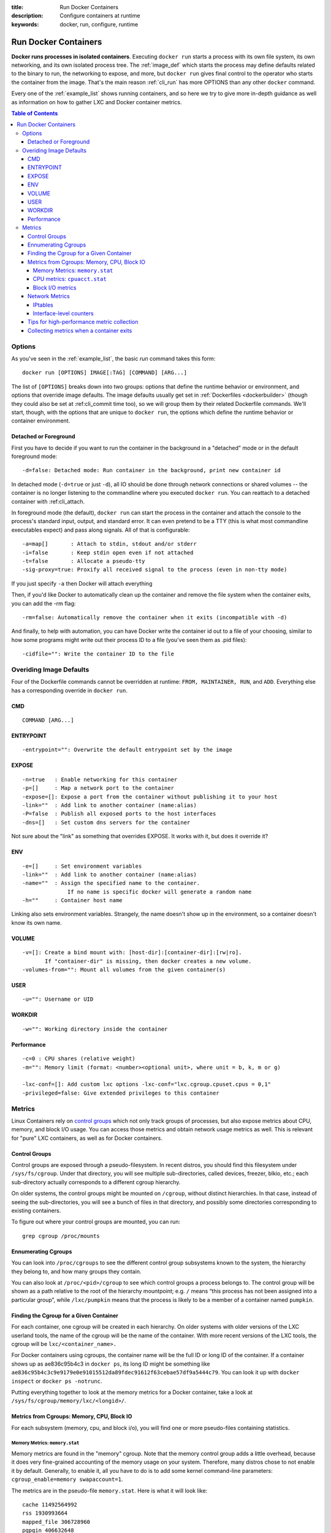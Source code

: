 :title: Run Docker Containers
:description: Configure containers at runtime
:keywords: docker, run, configure, runtime

.. _run_docker:

=====================
Run Docker Containers
=====================

**Docker runs processes in isolated containers**.  Executing ``docker
run`` starts a process with its own file system, its own networking,
and its own isolated process tree. The :ref:`image_def` which starts
the process may define defaults related to the binary to run, the
networking to expose, and more, but ``docker run`` gives final control
to the operator who starts the container from the image. That's the
main reason :ref:`cli_run` has more OPTIONS than any other ``docker``
command.

Every one of the :ref:`example_list` shows running containers, and so
here we try to give more in-depth guidance as well as information on
how to gather LXC and Docker container metrics.

.. contents:: Table of Contents

.. _run_running:

Options
=======

As you've seen in the :ref:`example_list`, the basic `run` command takes this form::

  docker run [OPTIONS] IMAGE[:TAG] [COMMAND] [ARG...]

The list of ``[OPTIONS]`` breaks down into two groups: options that
define the runtime behavior or environment, and options that override
image defaults. The image defaults usually get set in
:ref:`Dockerfiles <dockerbuilder>` (though they could also be set at
:ref:cli_commit time too), so we will group them by their related
Dockerfile commands. We'll start, though, with the options that are
unique to ``docker run``, the options which define the runtime
behavior or container environment.

Detached or Foreground
----------------------

First you have to decide if you want to run the container in the
background in a "detached" mode or in the default foreground mode::

   -d=false: Detached mode: Run container in the background, print new container id

In detached mode (``-d=true`` or just ``-d``), all IO should be done
through network connections or shared volumes -- the container is no
longer listening to the commandline where you executed ``docker
run``. You can reattach to a detached container with :ref:cli_attach.

In foreground mode (the default), ``docker run`` can start the process
in the container and attach the console to the process's standard
input, output, and standard error. It can even pretend to be a TTY
(this is what most commandline executables expect) and pass along
signals. All of that is configurable::

   -a=map[]       : Attach to stdin, stdout and/or stderr
   -i=false       : Keep stdin open even if not attached
   -t=false       : Allocate a pseudo-tty
   -sig-proxy=true: Proxify all received signal to the process (even in non-tty mode)

If you just specify ``-a`` then Docker will attach everything 

Then, if you'd like Docker to automatically clean up the container and
remove the file system when the container exits, you can add the -rm
flag::

   -rm=false: Automatically remove the container when it exits (incompatible with -d)

And finally, to help with automation, you can have Docker write the
container id out to a file of your choosing, similar to how some
programs might write out their process ID to a file (you've seen them
as .pid files)::

      -cidfile="": Write the container ID to the file


Overiding Image Defaults
========================

Four of the Dockerfile commands cannot be overridden at runtime:
``FROM, MAINTAINER, RUN``, and ``ADD``. Everything else has a
corresponding override in ``docker run``.


CMD
---

::

   COMMAND [ARG...]


ENTRYPOINT
----------

::

   -entrypoint="": Overwrite the default entrypoint set by the image

EXPOSE
------

::

   -n=true   : Enable networking for this container
   -p=[]     : Map a network port to the container
   -expose=[]: Expose a port from the container without publishing it to your host
   -link=""  : Add link to another container (name:alias)
   -P=false  : Publish all exposed ports to the host interfaces
   -dns=[]   : Set custom dns servers for the container

Not sure about the "link" as something that overrides EXPOSE. It works
with it, but does it override it?

ENV
---

::

   -e=[]     : Set environment variables
   -link=""  : Add link to another container (name:alias)
   -name=""  : Assign the specified name to the container. 
                 If no name is specific docker will generate a random name
   -h=""     : Container host name


Linking also sets environment variables. Strangely, the name doesn't
show up in the environment, so a container doesn't know its own name.

VOLUME
------

::

   -v=[]: Create a bind mount with: [host-dir]:[container-dir]:[rw|ro]. 
          If "container-dir" is missing, then docker creates a new volume.
   -volumes-from="": Mount all volumes from the given container(s)

USER
----

::

   -u="": Username or UID

WORKDIR
-------

::

   -w="": Working directory inside the container

Performance
-----------

::

   -c=0 : CPU shares (relative weight)
   -m="": Memory limit (format: <number><optional unit>, where unit = b, k, m or g)

   -lxc-conf=[]: Add custom lxc options -lxc-conf="lxc.cgroup.cpuset.cpus = 0,1"
   -privileged=false: Give extended privileges to this container

.. _run_metrics:

Metrics
=======

Linux Containers rely on `control groups
<https://www.kernel.org/doc/Documentation/cgroups/cgroups.txt>`_ which
not only track groups of processes, but also expose metrics about CPU,
memory, and block I/O usage. You can access those metrics and obtain
network usage metrics as well. This is relevant for "pure" LXC
containers, as well as for Docker containers.

Control Groups
--------------

Control groups are exposed through a pseudo-filesystem. In recent
distros, you should find this filesystem under
``/sys/fs/cgroup``. Under that directory, you will see multiple
sub-directories, called devices, freezer, blkio, etc.; each
sub-directory actually corresponds to a different cgroup hierarchy.

On older systems, the control groups might be mounted on ``/cgroup``,
without distinct hierarchies. In that case, instead of seeing the
sub-directories, you will see a bunch of files in that directory, and
possibly some directories corresponding to existing containers.

To figure out where your control groups are mounted, you can run:

::

  grep cgroup /proc/mounts

.. _run_findpid:

Ennumerating Cgroups
--------------------

You can look into ``/proc/cgroups`` to see the different control group
subsystems known to the system, the hierarchy they belong to, and how
many groups they contain.

You can also look at ``/proc/<pid>/cgroup`` to see which control
groups a process belongs to. The control group will be shown as a path
relative to the root of the hierarchy mountpoint; e.g. ``/`` means
“this process has not been assigned into a particular group”, while
``/lxc/pumpkin`` means that the process is likely to be a member of a
container named ``pumpkin``.

Finding the Cgroup for a Given Container
----------------------------------------

For each container, one cgroup will be created in each hierarchy. On
older systems with older versions of the LXC userland tools, the name
of the cgroup will be the name of the container. With more recent
versions of the LXC tools, the cgroup will be ``lxc/<container_name>.``

For Docker containers using cgroups, the container name will be the
full ID or long ID of the container. If a container shows up as
ae836c95b4c3 in ``docker ps``, its long ID might be something like
``ae836c95b4c3c9e9179e0e91015512da89fdec91612f63cebae57df9a5444c79``. You
can look it up with ``docker inspect`` or ``docker ps -notrunc``.

Putting everything together to look at the memory metrics for a Docker
container, take a look at ``/sys/fs/cgroup/memory/lxc/<longid>/``.

Metrics from Cgroups: Memory, CPU, Block IO
-------------------------------------------

For each subsystem (memory, cpu, and block i/o), you will find one or
more pseudo-files containing statistics.

Memory Metrics: ``memory.stat``
...............................

Memory metrics are found in the "memory" cgroup. Note that the memory
control group adds a little overhead, because it does very
fine-grained accounting of the memory usage on your system. Therefore,
many distros chose to not enable it by default. Generally, to enable
it, all you have to do is to add some kernel command-line parameters:
``cgroup_enable=memory swapaccount=1``.

The metrics are in the pseudo-file ``memory.stat``. Here is what it
will look like:

::

  cache 11492564992
  rss 1930993664
  mapped_file 306728960
  pgpgin 406632648
  pgpgout 403355412
  swap 0
  pgfault 728281223
  pgmajfault 1724
  inactive_anon 46608384
  active_anon 1884520448
  inactive_file 7003344896
  active_file 4489052160
  unevictable 32768
  hierarchical_memory_limit 9223372036854775807
  hierarchical_memsw_limit 9223372036854775807
  total_cache 11492564992
  total_rss 1930993664
  total_mapped_file 306728960
  total_pgpgin 406632648
  total_pgpgout 403355412
  total_swap 0
  total_pgfault 728281223
  total_pgmajfault 1724
  total_inactive_anon 46608384
  total_active_anon 1884520448
  total_inactive_file 7003344896
  total_active_file 4489052160
  total_unevictable 32768

The first half (without the ``total_`` prefix) contains statistics
relevant to the processes within the cgroup, excluding
sub-cgroups. The second half (with the ``total_`` prefix) includes
sub-cgroups as well.

Some metrics are "gauges", i.e. values that can increase or decrease
(e.g. swap, the amount of swap space used by the members of the
cgroup). Some others are "counters", i.e. values that can only go up,
because they represent occurrences of a specific event (e.g. pgfault,
which indicates the number of page faults which happened since the
creation of the cgroup; this number can never decrease).

cache 
  the amount of memory used by the processes of this control group
  that can be associated precisely with a block on a block
  device. When you read and write files from and to disk, this amount
  will increase. This will be the case if you use "conventional" I/O
  (``open``, ``read``, ``write`` syscalls) as well as mapped files
  (with ``mmap``). It also accounts for the memory used by ``tmpfs``
  mounts, though the reasons are unclear.

rss 
  the amount of memory that *doesn't* correspond to anything on
  disk: stacks, heaps, and anonymous memory maps.

mapped_file 
  indicates the amount of memory mapped by the processes in the
  control group. It doesn't give you information about *how much*
  memory is used; it rather tells you *how* it is used.

pgpgin and pgpgout
  correspond to *charging events*. Each time a page is "charged"
  (=added to the accounting) to a cgroup, pgpgin increases. When a
  page is "uncharged" (=no longer "billed" to a cgroup), pgpgout
  increases.

pgfault and pgmajfault 
  indicate the number of times that a process of the cgroup triggered
  a "page fault" and a "major fault", respectively. A page fault
  happens when a process accesses a part of its virtual memory space
  which is inexistent or protected. The former can happen if the
  process is buggy and tries to access an invalid address (it will
  then be sent a ``SIGSEGV`` signal, typically killing it with the
  famous ``Segmentation fault`` message). The latter can happen when
  the process reads from a memory zone which has been swapped out, or
  which corresponds to a mapped file: in that case, the kernel will
  load the page from disk, and let the CPU complete the memory
  access. It can also happen when the process writes to a
  copy-on-write memory zone: likewise, the kernel will preempt the
  process, duplicate the memory page, and resume the write operation
  on the process' own copy of the page. "Major" faults happen when the
  kernel actually has to read the data from disk. When it just has to
  duplicate an existing page, or allocate an empty page, it's a
  regular (or "minor") fault.

swap 
  the amount of swap currently used by the processes in this cgroup.

active_anon and inactive_anon
  the amount of *anonymous* memory that has been identified has
  respectively *active* and *inactive* by the kernel. "Anonymous"
  memory is the memory that is *not* linked to disk pages. In other
  words, that's the equivalent of the rss counter described above. In
  fact, the very definition of the rss counter is **active_anon** +
  **inactive_anon** - **tmpfs** (where tmpfs is the amount of memory
  used up by ``tmpfs`` filesystems mounted by this control
  group). Now, what's the difference between "active" and "inactive"?
  Pages are initially "active"; and at regular intervals, the kernel
  sweeps over the memory, and tags some pages as "inactive". Whenever
  they are accessed again, they are immediately retagged
  "active". When the kernel is almost out of memory, and time comes to
  swap out to disk, the kernel will swap "inactive" pages.

active_file and inactive_file
  cache memory, with *active* and *inactive* similar to the *anon*
  memory above. The exact formula is cache = **active_file** +
  **inactive_file** + **tmpfs**. The exact rules used by the kernel to
  move memory pages between active and inactive sets are different
  from the ones used for anonymous memory, but the general principle
  is the same. Note that when the kernel needs to reclaim memory, it
  is cheaper to reclaim a clean (=non modified) page from this pool,
  since it can be reclaimed immediately (while anonymous pages and
  dirty/modified pages have to be written to disk first).

unevictable
  the amount of memory that cannot be reclaimed; generally, it will
  account for memory that has been "locked" with ``mlock``. It is
  often used by crypto frameworks to make sure that secret keys and
  other sensitive material never gets swapped out to disk.

memory and memsw limits
  These are not really metrics, but a reminder of the limits applied
  to this cgroup. The first one indicates the maximum amount of
  physical memory that can be used by the processes of this control
  group; the second one indicates the maximum amount of RAM+swap.

Accounting for memory in the page cache is very complex. If two
processes in different control groups both read the same file
(ultimately relying on the same blocks on disk), the corresponding
memory charge will be split between the control groups. It's nice, but
it also means that when a cgroup is terminated, it could increase the
memory usage of another cgroup, because they are not splitting the
cost anymore for those memory pages.

CPU metrics: ``cpuacct.stat``
.............................

Now that we've covered memory metrics, everything else will look very
simple in comparison. CPU metrics will be found in the ``cpuacct``
controller.

For each container, you will find a pseudo-file ``cpuacct.stat``,
containing the CPU usage accumulated by the processes of the
container, broken down between ``user`` and ``system`` time. If you're
not familiar with the distinction, ``user`` is the time during which
the processes were in direct control of the CPU (i.e. executing
process code), and ``system`` is the time during which the CPU was
executing system calls on behalf of those processes.

Those times are expressed in ticks of 1/100th of second. Actually,
they are expressed in "user jiffies". There are ``USER_HZ``
*"jiffies"* per second, and on x86 systems, ``USER_HZ`` is 100. This
used to map exactly to the number of scheduler "ticks" per second; but
with the advent of higher frequency scheduling, as well as `tickless
kernels <http://lwn.net/Articles/549580/>`_, the number of kernel
ticks wasn't relevant anymore. It stuck around anyway, mainly for
legacy and compatibility reasons.

Block I/O metrics
.................

Block I/O is accounted in the ``blkio`` controller. Different metrics
are scattered across different files. While you can find in-depth
details in the `blkio-controller
<https://www.kernel.org/doc/Documentation/cgroups/blkio-controller.txt>`_
file in the kernel documentation, here is a short list of the most
relevant ones:

blkio.sectors 
  contain the number of 512-bytes sectors read and written by the
  processes member of the cgroup, device by device. Reads and writes
  are merged in a single counter.

blkio.io_service_bytes 
  indicates the number of bytes read and written by the cgroup. It has
  4 counters per device, because for each device, it differentiates
  between synchronous vs. asynchronous I/O, and reads vs. writes.

blkio.io_serviced
  the number of I/O operations performed, regardless of their size. It
  also has 4 counters per device.

blkio.io_queued 
  indicates the number of I/O operations currently queued for this
  cgroup. In other words, if the cgroup isn't doing any I/O, this will
  be zero. Note that the opposite is not true. In other words, if
  there is no I/O queued, it does not mean that the cgroup is idle
  (I/O-wise). It could be doing purely synchronous reads on an
  otherwise quiescent device, which is therefore able to handle them
  immediately, without queuing. Also, while it is helpful to figure
  out which cgroup is putting stress on the I/O subsystem, keep in
  mind that is is a relative quantity. Even if a process group does
  not perform more I/O, its queue size can increase just because the
  device load increases because of other devices.

Network Metrics
---------------

Network metrics are not exposed directly by control groups. There is a
good explanation for that: network interfaces exist within the context
of *network namespaces*. The kernel could probably accumulate metrics
about packets and bytes sent and received by a group of processes, but
those metrics wouldn't be very useful. You want per-interface metrics
(because traffic happening on the local ``lo`` interface doesn't
really count). But since processes in a single cgroup can belong to
multiple network namespaces, those metrics would be harder to
interpret: multiple network namespaces means multiple ``lo``
interfaces, potentially multiple ``eth0`` interfaces, etc.; so this is
why there is no easy way to gather network metrics with control
groups.

Instead we can gather network metrics from other sources:

IPtables
........

IPtables (or rather, the netfilter framework for which iptables is
just an interface) can do some serious accounting.

For instance, you can setup a rule to account for the outbound HTTP
traffic on a web server:

::

  iptables -I OUTPUT -p tcp --sport 80


There is no ``-j`` or ``-g`` flag, so the rule will just count matched
packets and go to the following rule.

Later, you can check the values of the counters, with:

::

   iptables -nxvL OUTPUT

Technically, ``-n`` is not required, but it will prevent iptables from
doing DNS reverse lookups, which are probably useless in this
scenario.

Counters include packets and bytes. If you want to setup metrics for
container traffic like this, you could execute a ``for`` loop to add
two ``iptables`` rules per container IP address (one in each
direction), in the ``FORWARD`` chain. This will only meter traffic
going through the NAT layer; you will also have to add traffic going
through the userland proxy.

Then, you will need to check those counters on a regular basis. If you
happen to use ``collectd``, there is a nice plugin to automate
iptables counters collection.

Interface-level counters
........................

Since each container has a virtual Ethernet interface, you might want
to check directly the TX and RX counters of this interface. You will
notice that each container is associated to a virtual Ethernet
interface in your host, with a name like ``vethKk8Zqi``. Figuring out
which interface corresponds to which container is, unfortunately,
difficult.

But for now, the best way is to check the metrics *from within the
containers*. To accomplish this, you can run an executable from the
host environment within the network namespace of a container using
**ip-netns magic**.

The ``ip-netns exec`` command will let you execute any program
(present in the host system) within any network namespace visible to
the current process. This means that your host will be able to enter
the network namespace of your containers, but your containers won't be
able to access the host, nor their sibling containers. Containers will
be able to “see” and affect their sub-containers, though.

The exact format of the command is::

  ip netns exec <nsname> <command...>

For example::

  ip netns exec mycontainer netstat -i

``ip netns`` finds the "mycontainer" container by using namespaces
pseudo-files. Each process belongs to one network namespace, one PID
namespace, one ``mnt`` namespace, etc., and those namespaces are
materialized under ``/proc/<pid>/ns/``. For example, the network
namespace of PID 42 is materialized by the pseudo-file
``/proc/42/ns/net``.

When you run ``ip netns exec mycontainer ...``, it expects
``/var/run/netns/mycontainer`` to be one of those
pseudo-files. (Symlinks are accepted.)

In other words, to execute a command within the network namespace of a
container, we need to:

* find out the PID of any process within the container that we want to
  investigate;
* create a symlink from ``/var/run/netns/<somename>`` to
  ``/proc/<thepid>/ns/net``
* execute ``ip netns exec <somename> ....``

Please review :ref:`run_findpid` to learn how to find the cgroup of a
pprocess running in the container of which you want to measure network
usage. From there, you can examine the pseudo-file named ``tasks``,
which containes the PIDs that are in the control group (i.e. in the
container). Pick any one of them.

Putting everything together, if the "short ID" of a container is held
in the environment variable ``$CID``, then you can do this::

  TASKS=/sys/fs/cgroup/devices/$CID*/tasks
  PID=$(head -n 1 $TASKS)
  mkdir -p /var/run/netns
  ln -sf /proc/$PID/ns/net /var/run/netns/$CID
  ip netns exec $CID netstat -i


Tips for high-performance metric collection
-------------------------------------------

Note that running a new process each time you want to update metrics
is (relatively) expensive. If you want to collect metrics at high
resolutions, and/or over a large number of containers (think 1000
containers on a single host), you do not want to fork a new process
each time.

Here is how to collect metrics from a single process. You will have to
write your metric collector in C (or any language that lets you do
low-level system calls). You need to use a special system call,
``setns()``, which lets the current process enter any arbitrary
namespace. It requires, however, an open file descriptor to the
namespace pseudo-file (remember: that’s the pseudo-file in
``/proc/<pid>/ns/net``).

However, there is a catch: you must not keep this file descriptor
open. If you do, when the last process of the control group exits, the
namespace will not be destroyed, and its network resources (like the
virtual interface of the container) will stay around for ever (or
until you close that file descriptor).

The right approach would be to keep track of the first PID of each
container, and re-open the namespace pseudo-file each time.

Collecting metrics when a container exits 
-----------------------------------------

Sometimes, you do not care about real time metric collection, but when
a container exits, you want to know how much CPU, memory, etc. it has
used.

Docker makes this difficult because it relies on ``lxc-start``, which
carefully cleans up after itself, but it is still possible. It is
usually easier to collect metrics at regular intervals (e.g. every
minute, with the collectd LXC plugin) and rely on that instead.

But, if you'd still like to gather the stats when a container stops,
here is how:

For each container, start a collection process, and move it to the
control groups that you want to monitor by writing its PID to the
tasks file of the cgroup. The collection process should periodically
re-read the tasks file to check if it's the last process of the
control group. (If you also want to collect network statistics as
explained in the previous section, you should also move the process to
the appropriate network namespace.)

When the container exits, ``lxc-start`` will try to delete the control
groups. It will fail, since the control group is still in use; but
that’s fine. You process should now detect that it is the only one
remaining in the group. Now is the right time to collect all the
metrics you need!

Finally, your process should move itself back to the root control
group, and remove the container control group. To remove a control
group, just ``rmdir`` its directory. It's counter-intuitive to
``rmdir`` a directory as it still contains files; but remember that
this is a pseudo-filesystem, so usual rules don't apply. After the
cleanup is done, the collection process can exit safely.


